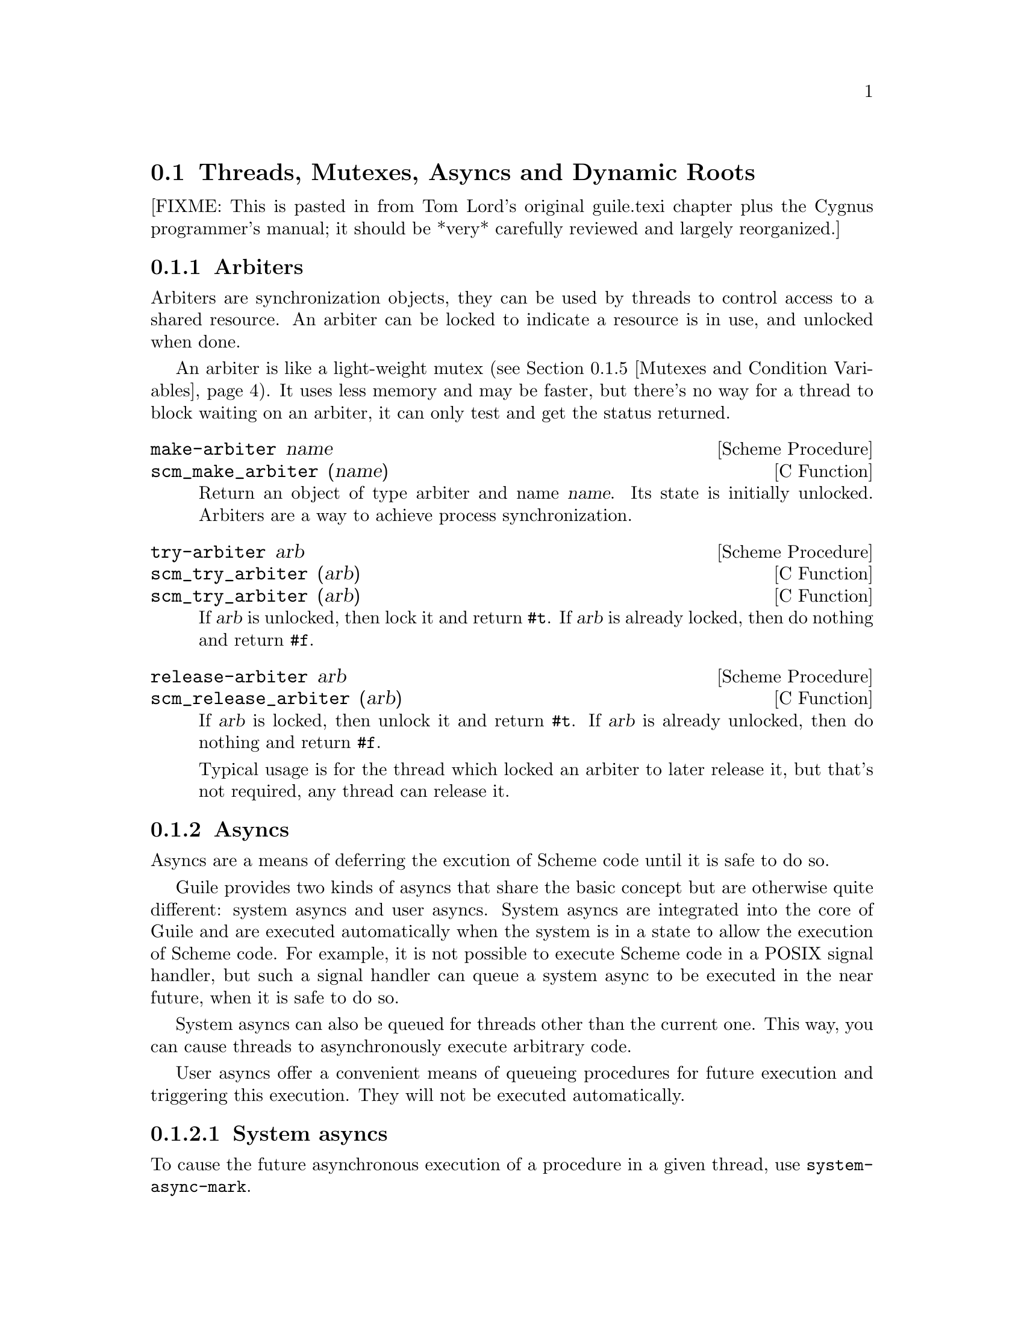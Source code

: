 @c -*-texinfo-*-
@c This is part of the GNU Guile Reference Manual.
@c Copyright (C)  1996, 1997, 2000, 2001, 2002, 2003, 2004
@c   Free Software Foundation, Inc.
@c See the file guile.texi for copying conditions.

@page
@node Scheduling
@section Threads, Mutexes, Asyncs and Dynamic Roots

[FIXME: This is pasted in from Tom Lord's original guile.texi chapter
plus the Cygnus programmer's manual; it should be *very* carefully
reviewed and largely reorganized.]

@menu
* Arbiters::                    Synchronization primitives.
* Asyncs::                      Asynchronous procedure invocation.
* Continuation Barriers::       Protection from non-local control flow.
* Threads::                     Multiple threads of execution.
* Mutexes and Condition Variables:: Synchronization primitives.
* Blocking::                    How to block properly in guile mode.
* Critical Sections::           Avoiding concurrency and reentries.
* Fluids and Dynamic States::   Thread-local variables, etc.
* Parallel Forms::              Parallel execution of forms.
@end menu


@node Arbiters
@subsection Arbiters
@cindex arbiters

Arbiters are synchronization objects, they can be used by threads to
control access to a shared resource.  An arbiter can be locked to
indicate a resource is in use, and unlocked when done.

An arbiter is like a light-weight mutex (@pxref{Mutexes and Condition
Variables}).  It uses less memory and may be faster, but there's no
way for a thread to block waiting on an arbiter, it can only test and
get the status returned.

@deffn {Scheme Procedure} make-arbiter name
@deffnx {C Function} scm_make_arbiter (name)
Return an object of type arbiter and name @var{name}. Its
state is initially unlocked.  Arbiters are a way to achieve
process synchronization.
@end deffn

@deffn {Scheme Procedure} try-arbiter arb
@deffnx {C Function} scm_try_arbiter (arb)
@deffnx {C Function} scm_try_arbiter (arb)
If @var{arb} is unlocked, then lock it and return @code{#t}.
If @var{arb} is already locked, then do nothing and return
@code{#f}.
@end deffn

@deffn {Scheme Procedure} release-arbiter arb
@deffnx {C Function} scm_release_arbiter (arb)
If @var{arb} is locked, then unlock it and return @code{#t}.  If
@var{arb} is already unlocked, then do nothing and return @code{#f}.

Typical usage is for the thread which locked an arbiter to later
release it, but that's not required, any thread can release it.
@end deffn


@node Asyncs
@subsection Asyncs

@cindex asyncs
@cindex user asyncs
@cindex system asyncs

Asyncs are a means of deferring the excution of Scheme code until it is
safe to do so.

Guile provides two kinds of asyncs that share the basic concept but are
otherwise quite different: system asyncs and user asyncs.  System asyncs
are integrated into the core of Guile and are executed automatically
when the system is in a state to allow the execution of Scheme code.
For example, it is not possible to execute Scheme code in a POSIX signal
handler, but such a signal handler can queue a system async to be
executed in the near future, when it is safe to do so.

System asyncs can also be queued for threads other than the current one.
This way, you can cause threads to asynchronously execute arbitrary
code.

User asyncs offer a convenient means of queueing procedures for future
execution and triggering this execution.  They will not be executed
automatically.

@menu
* System asyncs::               
* User asyncs::                 
@end menu

@node System asyncs
@subsubsection System asyncs

To cause the future asynchronous execution of a procedure in a given
thread, use @code{system-async-mark}.

Automatic invocation of system asyncs can be temporarily disabled by
calling @code{call-with-blocked-asyncs}.  This function works by
temporarily increasing the @emph{async blocking level} of the current
thread while a given procedure is running.  The blocking level starts
out at zero, and whenever a safe point is reached, a blocking level
greater than zero will prevent the execution of queued asyncs.

Analogously, the procedure @code{call-with-unblocked-asyncs} will
temporarily decrease the blocking level of the current thread.  You
can use it when you want to disable asyncs by default and only allow
them temporarily.

In addition to the C versions of @code{call-with-blocked-asyncs} and
@code{call-with-unblocked-asyncs}, C code can use
@code{scm_dynwind_block_asyncs} and @code{scm_dynwind_unblock_asyncs}
inside a @dfn{dynamic context} (@pxref{Dynamic Wind}) to block or
unblock system asyncs temporarily.

@deffn {Scheme Procedure} system-async-mark proc [thread]
@deffnx {C Function} scm_system_async_mark (proc)
@deffnx {C Function} scm_system_async_mark_for_thread (proc, thread)
Mark @var{proc} (a procedure with zero arguments) for future execution
in @var{thread}.  When @var{proc} has already been marked for
@var{thread} but has not been executed yet, this call has no effect.
When @var{thread} is omitted, the thread that called
@code{system-async-mark} is used.

This procedure is not safe to be called from signal handlers.  Use
@code{scm_sigaction} or @code{scm_sigaction_for_thread} to install
signal handlers.
@end deffn

@c  FIXME: The use of @deffnx for scm_c_call_with_blocked_asyncs and
@c  scm_c_call_with_unblocked_asyncs puts "void" into the function
@c  index.  Would prefer to use @deftypefnx if makeinfo allowed that,
@c  or a @deftypefn with an empty return type argument if it didn't
@c  introduce an extra space.

@deffn {Scheme Procedure} call-with-blocked-asyncs proc
@deffnx {C Function} scm_call_with_blocked_asyncs (proc)
@deffnx {C Function} {void *} scm_c_call_with_blocked_asyncs (void * (*proc) (void *data), void *data)
@findex scm_c_call_with_blocked_asyncs
Call @var{proc} and block the execution of system asyncs by one level
for the current thread while it is running.  Return the value returned
by @var{proc}.  For the first two variants, call @var{proc} with no
arguments; for the third, call it with @var{data}.
@end deffn

@deffn {Scheme Procedure} call-with-unblocked-asyncs proc
@deffnx {C Function} scm_call_with_unblocked_asyncs (proc)
@deffnx {C Function} {void *} scm_c_call_with_unblocked_asyncs (void *(*p) (void *d), void *d)
@findex scm_c_call_with_unblocked_asyncs
Call @var{proc} and unblock the execution of system asyncs by one
level for the current thread while it is running.  Return the value
returned by @var{proc}.  For the first two variants, call @var{proc}
with no arguments; for the third, call it with @var{data}.
@end deffn

@deftypefn {C Function} void scm_dynwind_block_asyncs ()
This function must be used inside a pair of calls to
@code{scm_dynwind_begin} and @code{scm_dynwind_end} (@pxref{Dynamic
Wind}).  During the dynwind context, asyncs are blocked by one level.
@end deftypefn

@deftypefn {C Function} void scm_dynwind_unblock_asyncs ()
This function must be used inside a pair of calls to
@code{scm_dynwind_begin} and @code{scm_dynwind_end} (@pxref{Dynamic
Wind}).  During the dynwind context, asyncs are unblocked by one
level.
@end deftypefn

@node User asyncs
@subsubsection User asyncs

A user async is a pair of a thunk (a parameterless procedure) and a
mark.  Setting the mark on a user async will cause the thunk to be
executed when the user async is passed to @code{run-asyncs}.  Setting
the mark more than once is satisfied by one execution of the thunk.

User asyncs are created with @code{async}.  They are marked with
@code{async-mark}.

@deffn {Scheme Procedure} async thunk
@deffnx {C Function} scm_async (thunk)
Create a new user async for the procedure @var{thunk}.
@end deffn

@deffn {Scheme Procedure} async-mark a
@deffnx {C Function} scm_async_mark (a)
Mark the user async @var{a} for future execution.
@end deffn

@deffn {Scheme Procedure} run-asyncs list_of_a
@deffnx {C Function} scm_run_asyncs (list_of_a)
Execute all thunks from the marked asyncs of the list @var{list_of_a}.
@end deffn

@node Continuation Barriers
@subsection Continuation Barriers

The non-local flow of control caused by continuations might sometimes
not be wanted.  You can use @code{with-continuation-barrier} etc to
errect fences that continuations can not pass.

@deffn {Scheme Procedure} with-continuation-barrier proc
@deffnx {C Function} scm_with_continuation_barrier (proc)
Call @var{proc} and return its result.  Do not allow the invocation of
continuations that would leave or enter the dynamic extent of the call
to @code{with-continuation-barrier}.  Such an attempt causes an error
to be signaled.

Throws (such as errors) that are not caught from within @var{proc} are
caught by @code{with-continuation-barrier}.  In that case, a short
message is printed to the current error port and @code{#f} is returned.

Thus, @code{with-continuation-barrier} returns exactly once.
@end deffn

@deftypefn {C Function} {void *} scm_c_with_continuation_barrier (void *(*func) (void *), void *data)
Like @code{scm_with_continuation_barrier} but call @var{func} on
@var{data}.  When an error is caught, @code{NULL} is returned.
@end deftypefn

@node Threads
@subsection Threads
@cindex threads
@cindex Guile threads
@cindex POSIX threads

@deffn {Scheme Procedure} all-threads
@deffnx {C Function} scm_all_threads ()
Return a list of all threads.
@end deffn

@deffn {Scheme Procedure} current-thread
@deffnx {C Function} scm_current_thread ()
Return the thread that called this function.
@end deffn

@c begin (texi-doc-string "guile" "call-with-new-thread")
@deffn {Scheme Procedure} call-with-new-thread thunk handler
Call @code{thunk} in a new thread and with a new dynamic state,
returning the new thread.  The procedure @var{thunk} is called via
@code{with-continuation-barrier}.

When @var{handler} is specified, then @var{thunk} is called from
within a @code{catch} with tag @code{#t} that has @var{handler} as its
handler.  This catch is established inside the continuation barrier.

Once @var{thunk} or @var{handler} returns, the return value is made
the @emph{exit value} of the thread and the thread is terminated.
@end deffn

@deftypefn {C Function} SCM scm_spawn_thread (scm_t_catch_body body, void *body_data, scm_t_catch_handler handler, void *handler_data)
Call @var{body} in a new thread, passing it @var{body_data}, returning
the new thread.  The function @var{body} is called via
@code{scm_c_with_continuation_barrier}.

When @var{handler} is non-@code{NULL}, @var{body} is called via
@code{scm_internal_catch} with tag @code{SCM_BOOL_T} that has
@var{handler} and @var{handler_data} as the handler and its data.  This
catch is established inside the continuation barrier.

Once @var{body} or @var{handler} returns, the return value is made the
@emph{exit value} of the thread and the thread is terminated.
@end deftypefn

@c begin (texi-doc-string "guile" "join-thread")
@deffn {Scheme Procedure} join-thread thread
Wait for @var{thread} to terminate and return its exit value.  Threads
that have not been created with @code{call-with-new-thread} or
@code{scm_spawn_thread} have an exit value of @code{#f}.
@end deffn

@deffn {Scheme Procedure} thread-exited? thread
@deffnx {C Function} scm_thread_exited_p (thread)
Return @code{#t} iff @var{thread} has exited.
@end deffn

@c begin (texi-doc-string "guile" "yield")
@deffn {Scheme Procedure} yield
If one or more threads are waiting to execute, calling yield forces an
immediate context switch to one of them. Otherwise, yield has no effect.
@end deffn

Higher level thread procedures are available by loading the
@code{(ice-9 threads)} module.  These provide standardized
thread creation.

@deffn macro make-thread proc [args@dots{}]
Apply @var{proc} to @var{args} in a new thread formed by
@code{call-with-new-thread} using a default error handler that display
the error to the current error port.  The @var{args@dots{}}
expressions are evaluated in the new thread.
@end deffn

@deffn macro begin-thread first [rest@dots{}]
Evaluate forms @var{first} and @var{rest} in a new thread formed by
@code{call-with-new-thread} using a default error handler that display
the error to the current error port.
@end deffn

@node Mutexes and Condition Variables
@subsection Mutexes and Condition Variables
@cindex mutex
@cindex condition variable

A mutex is a thread synchronization object, it can be used by threads
to control access to a shared resource.  A mutex can be locked to
indicate a resource is in use, and other threads can then block on the
mutex to wait for the resource (or can just test and do something else
if not available).  ``Mutex'' is short for ``mutual exclusion''.

There are two types of mutexes in Guile, ``standard'' and
``recursive''.  They're created by @code{make-mutex} and
@code{make-recursive-mutex} respectively, the operation functions are
then common to both.

Note that for both types of mutex there's no protection against a
``deadly embrace''.  For instance if one thread has locked mutex A and
is waiting on mutex B, but another thread owns B and is waiting on A,
then an endless wait will occur (in the current implementation).
Acquiring requisite mutexes in a fixed order (like always A before B)
in all threads is one way to avoid such problems.

@sp 1
@deffn {Scheme Procedure} make-mutex
@deffnx {C Function} scm_make_mutex ()
Return a new standard mutex.  It is initially unlocked.
@end deffn

@deffn {Scheme Procedure} make-recursive-mutex
@deffnx {C Function} scm_make_recursive_mutex ()
Create a new recursive mutex.  It is initialloy unlocked.
@end deffn

@deffn {Scheme Procedure} lock-mutex mutex
@deffnx {C Function} scm_lock_mutex (mutex)
Lock @var{mutex}.  If the mutex is already locked by another thread
then block and return only when @var{mutex} has been acquired.

For standard mutexes (@code{make-mutex}), and error is signalled if
the thread has itself already locked @var{mutex}.

For a recursive mutex (@code{make-recursive-mutex}), if the thread has
itself already locked @var{mutex}, then a further @code{lock-mutex}
call increments the lock count.  An additional @code{unlock-mutex}
will be required to finally release.

When a system async (@pxref{System asyncs}) is activated for a thread
blocked in @code{lock-mutex}, the wait is interrupted and the async is
executed.  When the async returns, the wait resumes.
@end deffn

@deftypefn {C Function} void scm_dynwind_lock_mutex (SCM mutex)
Arrange for @var{mutex} to be locked whenever the current dynwind
context is entered and to be unlocked when it is exited.
@end deftypefn

@deffn {Scheme Procedure} try-mutex mx
@deffnx {C Function} scm_try_mutex (mx)
Try to lock @var{mutex} as per @code{lock-mutex}.  If @var{mutex} can
be acquired immediately then this is done and the return is @code{#t}.
If @var{mutex} is locked by some other thread then nothing is done and
the return is @code{#f}.
@end deffn

@deffn {Scheme Procedure} unlock-mutex mutex
@deffnx {C Function} scm_unlock_mutex (mutex)
Unlock @var{mutex}.  An error is signalled if @var{mutex} is not
locked by the calling thread.
@end deffn

@deffn {Scheme Procedure} make-condition-variable
@deffnx {C Function} scm_make_condition_variable ()
Return a new condition variable.
@end deffn

@deffn {Scheme Procedure} wait-condition-variable condvar mutex [time]
@deffnx {C Function} scm_wait_condition_variable (condvar, mutex, time)
Wait until @var{condvar} has been signalled.  While waiting,
@var{mutex} is atomically unlocked (as with @code{unlock-mutex}) and
is locked again when this function returns.  When @var{time} is given,
it specifies a point in time where the waiting should be aborted.  It
can be either a integer as returned by @code{current-time} or a pair
as returned by @code{gettimeofday}.  When the waiting is aborted,
@code{#f} is returned.  When the condition variable has in fact been
signalled, @code{#t} is returned.  The mutex is re-locked in any case
before @code{wait-condition-variable} returns.

When a system async is activated for a thread that is blocked in a
call to @code{wait-condition-variable}, the waiting is interrupted,
the mutex is locked, and the async is executed.  When the async
returns, the mutex is unlocked again and the waiting is resumed.  When
the thread block while re-acquiring the mutex, execution of asyncs is
blocked.
@end deffn

@deffn {Scheme Procedure} signal-condition-variable condvar
@deffnx {C Function} scm_signal_condition_variable (condvar)
Wake up one thread that is waiting for @var{condvar}.
@end deffn

@deffn {Scheme Procedure} broadcast-condition-variable condvar
@deffnx {C Function} scm_broadcast_condition_variable (condvar)
Wake up all threads that are waiting for @var{condvar}.
@end deffn

@sp 1
The following are higher level operations on mutexes.  These are
available from

@example
(use-modules (ice-9 threads))
@end example

@deffn macro with-mutex mutex [body@dots{}]
Lock @var{mutex}, evaluate the @var{body} forms, then unlock
@var{mutex}.  The return value is the return from the last @var{body}
form.

The lock, body and unlock form the branches of a @code{dynamic-wind}
(@pxref{Dynamic Wind}), so @var{mutex} is automatically unlocked if an
error or new continuation exits @var{body}, and is re-locked if
@var{body} is re-entered by a captured continuation.
@end deffn

@deffn macro monitor body@dots{}
Evaluate the @var{body} forms, with a mutex locked so only one thread
can execute that code at any one time.  The return value is the return
from the last @var{body} form.

Each @code{monitor} form has its own private mutex and the locking and
evaluation is as per @code{with-mutex} above.  A standard mutex
(@code{make-mutex}) is used, which means @var{body} must not
recursively re-enter the @code{monitor} form.

The term ``monitor'' comes from operating system theory, where it
means a particular bit of code managing access to some resource and
which only ever executes on behalf of one process at any one time.
@end deffn


@node Blocking
@subsection Blocking in Guile Mode

A thread must not block outside of a libguile function while it is in
guile mode.  The following functions can be used to temporily leave
guile mode or to perform some common blocking operations in a supported
way.

@deftypefn {C Function} {void *} scm_without_guile (void *(*func) (void *), void *data)
Leave guile mode, call @var{func} on @var{data}, enter guile mode and
return the result of calling @var{func}.

While a thread has left guile mode, it must not call any libguile
functions except @code{scm_with_guile} or @code{scm_without_guile} and
must not use any libguile macros.  Also, local variables of type
@code{SCM} that are allocated while not in guile mode are not
protected from the garbage collector.

When used from non-guile mode, calling @code{scm_without_guile} is
still allowed: it simply calls @var{func}.  In that way, you can leave
guile mode without having to know whether the current thread is in
guile mode or not.
@end deftypefn

@deftypefn {C Function} int scm_pthread_mutex_lock (pthread_mutex_t *mutex)
Like @code{pthread_mutex_lock}, but leaves guile mode while waiting for
the mutex.
@end deftypefn

@deftypefn  {C Function} int scm_pthread_cond_wait (pthread_cond_t *cond, pthread_mutex_t *mutex)
@deftypefnx {C Function} int scm_pthread_cond_timedwait (pthread_cond_t *cond, pthread_mutex_t *mutex, struct timespec *abstime)
Like @code{pthread_cond_wait} and @code{pthread_cond_timedwait}, but
leaves guile mode while waiting for the condition variable.
@end deftypefn

@deftypefn {C Function} int scm_std_select (int nfds, fd_set *readfds, fd_set *writefds, fd_set *exceptfds, struct timeval *timeout)
Like @code{select} but leaves guile mode while waiting.  Also, the
delivery of a system async causes this function to be interrupted with
error code @code{EINTR}.
@end deftypefn

@deftypefn {C Function} {unsigned int} scm_std_sleep ({unsigned int} seconds)
Like @code{sleep}, but leaves guile mode while sleeping.  Also, the
delivery of a system async causes this function to be interrupted.
@end deftypefn

@deftypefn {C Function} {unsigned long} scm_std_usleep ({unsigned long} usecs)
Like @code{usleep}, but leaves guile mode while sleeping.  Also, the
delivery of a system async causes this function to be interrupted.
@end deftypefn


@node Critical Sections
@subsection Critical Sections

@deffn  {C Macro} SCM_CRITICAL_SECTION_START
@deffnx {C Macro} SCM_CRITICAL_SECTION_END
These two macros can be used to delimit a critical section.
Syntactically, they are both statements and need to be followed
immediately by a semicolon.

Executing @code{SCM_CRITICAL_SECTION_START} will lock a recursive
mutex and block the executing of system asyncs.  Executing
@code{SCM_CRITICAL_SECTION_END} will unblock the execution of system
asyncs and unlock the mutex.  Thus, the code that executes between
these two macros can only be executed in one thread at any one time
and no system asyncs will run.  However, because the mutex is a
recursive one, the code might still be reentered by the same thread.
You must either allow for this or avoid it, both by careful coding.

On the other hand, critical sections delimited with these macros can
be nested since the mutex is recursive.

You must make sure that for each @code{SCM_CRITICAL_SECTION_START},
the corresponding @code{SCM_CRITICAL_SECTION_END} is always executed.
This means that no non-local exit (such as a signalled error) might
happen, for example.
@end deffn

@deftypefn {C Function} void scm_dynwind_critical_section (SCM mutex)
Call @code{scm_dynwind_lock_mutex} on @var{mutex} and call
@code{scm_dynwind_block_asyncs}.  When @var{mutex} is false, a recursive
mutex provided by Guile is used instead.

The effect of a call to @code{scm_dynwind_critical_section} is that
the current dynwind context (@pxref{Dynamic Wind}) turns into a
critical section.  Because of the locked mutex, no second thread can
enter it concurrently and because of the blocked asyncs, no system
async can reenter it from the current thread.

When the current thread reenters the critical section anyway, the kind
of @var{mutex} determines what happens: When @var{mutex} is recursive,
the reentry is allowed.  When it is a normal mutex, an error is
signalled.
@end deftypefn


@node Fluids and Dynamic States
@subsection Fluids and Dynamic States

@cindex fluids

A @emph{fluid} is an object that can store one value per @emph{dynamic
state}.  Each thread has a current dynamic state, and when accessing a
fluid, this current dynamic state is used to provide the actual value.
In this way, fluids can be used for thread local storage, but they are
in fact more flexible: dynamic states are objects of their own and can
be made current for more than one thread at the same time, or only be
made current temporarily, for example.

Fluids can also be used to simulate the desirable effects of
dynamically scoped variables.  Dynamically scoped variables are useful
when you want to set a variable to a value during some dynamic extent
in the execution of your program and have them revert to their
original value when the control flow is outside of this dynamic
extent.  See the description of @code{with-fluids} below for details.

New fluids are created with @code{make-fluid} and @code{fluid?} is
used for testing whether an object is actually a fluid.  The values
stored in a fluid can be accessed with @code{fluid-ref} and
@code{fluid-set!}.

@deffn {Scheme Procedure} make-fluid
@deffnx {C Function} scm_make_fluid ()
Return a newly created fluid.
Fluids are objects that can hold one
value per dynamic state.  That is, modifications to this value are
only visible to code that executes with the same dynamic state as
the modifying code.  When a new dynamic state is constructed, it
inherits the values from its parent.  Because each thread normally executes
with its own dynamic state, you can use fluids for thread local storage.
@end deffn

@deffn {Scheme Procedure} fluid? obj
@deffnx {C Function} scm_fluid_p (obj)
Return @code{#t} iff @var{obj} is a fluid; otherwise, return
@code{#f}.
@end deffn

@deffn {Scheme Procedure} fluid-ref fluid
@deffnx {C Function} scm_fluid_ref (fluid)
Return the value associated with @var{fluid} in the current
dynamic root.  If @var{fluid} has not been set, then return
@code{#f}.
@end deffn

@deffn {Scheme Procedure} fluid-set! fluid value
@deffnx {C Function} scm_fluid_set_x (fluid, value)
Set the value associated with @var{fluid} in the current dynamic root.
@end deffn

@code{with-fluids*} temporarily changes the values of one or more fluids,
so that the given procedure and each procedure called by it access the
given values.  After the procedure returns, the old values are restored.

@deffn {Scheme Procedure} with-fluid* fluid value thunk
@deffnx {C Function} scm_with_fluid (fluid, value, thunk)
Set @var{fluid} to @var{value} temporarily, and call @var{thunk}.
@var{thunk} must be a procedure with no argument.
@end deffn

@deffn {Scheme Procedure} with-fluids* fluids values thunk
@deffnx {C Function} scm_with_fluids (fluids, values, thunk)
Set @var{fluids} to @var{values} temporary, and call @var{thunk}.
@var{fluids} must be a list of fluids and @var{values} must be the
same number of their values to be applied.  Each substitution is done
in the order given.  @var{thunk} must be a procedure with no argument.
it is called inside a @code{dynamic-wind} and the fluids are
set/restored when control enter or leaves the established dynamic
extent.
@end deffn

@deffn {Scheme Macro} with-fluids ((fluid value) ...) body...
Execute @var{body...} while each @var{fluid} is set to the
corresponding @var{value}.  Both @var{fluid} and @var{value} are
evaluated and @var{fluid} must yield a fluid.  @var{body...} is
executed inside a @code{dynamic-wind} and the fluids are set/restored
when control enter or leaves the established dynamic extent.
@end deffn

@deftypefn {C Function} SCM scm_c_with_fluids (SCM fluids, SCM vals, SCM (*cproc)(void *), void *data)
@deftypefnx {C Function} SCM scm_c_with_fluid (SCM fluid, SCM val, SCM (*cproc)(void *), void *data)
The function @code{scm_c_with_fluids} is like @code{scm_with_fluids}
except that it takes a C function to call instead of a Scheme thunk.

The function @code{scm_c_with_fluid} is similar but only allows one
fluid to be set instead of a list.
@end deftypefn

@deftypefn {C Function} void scm_dynwind_fluid (SCM fluid, SCM val)
This function must be used inside a pair of calls to
@code{scm_dynwind_begin} and @code{scm_dynwind_end} (@pxref{Dynamic
Wind}).  During the dynwind context, the fluid @var{fluid} is set to
@var{val}.

More precisely, the value of the fluid is swapped with a `backup'
value whenever the dynwind context is entered or left.  The backup
value is initialized with the @var{val} argument.
@end deftypefn

@deffn {Scheme Procedure} make-dynamic-state [parent]
@deffnx {C Function} scm_make_dynamic_state (parent)
Return a copy of the dynamic state object @var{parent}
or of the current dynamic state when @var{parent} is omitted.
@end deffn

@deffn {Scheme Procedure} dynamic-state? obj
@deffnx {C Function} scm_dynamic_state_p (obj)
Return @code{#t} if @var{obj} is a dynamic state object;
return @code{#f} otherwise.
@end deffn

@deftypefn {C Procedure} int scm_is_dynamic_state (SCM obj)
Return non-zero if @var{obj} is a dynamic state object;
return zero otherwise.
@end deftypefn

@deffn {Scheme Procedure} current-dynamic-state
@deffnx {C Function} scm_current_dynamic_state ()
Return the current dynamic state object.
@end deffn

@deffn {Scheme Procedure} set-current-dynamic-state state
@deffnx {C Function} scm_set_current_dynamic_state (state)
Set the current dynamic state object to @var{state}
and return the previous current dynamic state object.
@end deffn

@deffn {Scheme Procedure} with-dynamic-state state proc
@deffnx {C Function} scm_with_dynamic_state (state, proc)
Call @var{proc} while @var{state} is the current dynamic
state object.
@end deffn

@deftypefn {C Procedure} void scm_dynwind_current_dynamic_state (SCM state)
Set the current dynamic state to @var{state} for the current dynwind
context.
@end deftypefn

@deftypefn {C Procedure} {void *} scm_c_with_dynamic_state (SCM state, void *(*func)(void *), void *data)
Like @code{scm_with_dynamic_state}, but call @var{func} with
@var{data}.
@end deftypefn

@c @node Futures
@c @subsection Futures
@c @cindex futures

@c -- Futures are disabled for the time being, see futures.h for an
@c -- explanation.

@c Futures are a convenient way to run a calculation in a new thread, and
@c only wait for the result when it's actually needed.

@c Futures are similar to promises (@pxref{Delayed Evaluation}), in that
@c they allow mainline code to continue immediately.  But @code{delay}
@c doesn't evaluate at all until forced, whereas @code{future} starts
@c immediately in a new thread.

@c @deffn {syntax} future expr
@c Begin evaluating @var{expr} in a new thread, and return a ``future''
@c object representing the calculation.
@c @end deffn

@c @deffn {Scheme Procedure} make-future thunk
@c @deffnx {C Function} scm_make_future (thunk)
@c Begin evaluating the call @code{(@var{thunk})} in a new thread, and
@c return a ``future'' object representing the calculation.
@c @end deffn

@c @deffn {Scheme Procedure} future-ref f
@c @deffnx {C Function} scm_future_ref (f)
@c Return the value computed by the future @var{f}.  If @var{f} has not
@c yet finished executing then wait for it to do so.
@c @end deffn


@node Parallel Forms
@subsection Parallel forms
@cindex parallel forms

The functions described in this section are available from

@example
(use-modules (ice-9 threads))
@end example

@deffn syntax parallel expr1 @dots{} exprN
Evaluate each @var{expr} expression in parallel, each in its own thread.
Return the results as a set of @var{N} multiple values
(@pxref{Multiple Values}).
@end deffn

@deffn syntax letpar ((var1 expr1) @dots{} (varN exprN)) body@dots{}
Evaluate each @var{expr} in parallel, each in its own thread, then bind
the results to the corresponding @var{var} variables and evaluate
@var{body}.

@code{letpar} is like @code{let} (@pxref{Local Bindings}), but all the
expressions for the bindings are evaluated in parallel.
@end deffn

@deffn {Scheme Procedure} par-map proc lst1 @dots{} lstN
@deffnx {Scheme Procedure} par-for-each proc lst1 @dots{} lstN
Call @var{proc} on the elements of the given lists.  @code{par-map}
returns a list comprising the return values from @var{proc}.
@code{par-for-each} returns an unspecified value, but waits for all
calls to complete.

The @var{proc} calls are @code{(@var{proc} @var{elem1} @dots{}
@var{elemN})}, where each @var{elem} is from the corresponding
@var{lst}.  Each @var{lst} must be the same length.  The calls are
made in parallel, each in its own thread.

These functions are like @code{map} and @code{for-each} (@pxref{List
Mapping}), but make their @var{proc} calls in parallel.
@end deffn

@deffn {Scheme Procedure} n-par-map n proc lst1 @dots{} lstN
@deffnx {Scheme Procedure} n-par-for-each n proc lst1 @dots{} lstN
Call @var{proc} on the elements of the given lists, in the same way as
@code{par-map} and @code{par-for-each} above, but use no more than
@var{n} threads at any one time.  The order in which calls are
initiated within that threads limit is unspecified.

These functions are good for controlling resource consumption if
@var{proc} calls might be costly, or if there are many to be made.  On
a dual-CPU system for instance @math{@var{n}=4} might be enough to
keep the CPUs utilized, and not consume too much memory.
@end deffn

@deffn {Scheme Procedure} n-for-each-par-map n sproc pproc lst1 @dots{} lstN
Apply @var{pproc} to the elements of the given lists, and apply
@var{sproc} to each result returned by @var{pproc}.  The final return
value is unspecified, but all calls will have been completed before
returning.

The calls made are @code{(@var{sproc} (@var{pproc} @var{elem1} @dots{}
@var{elemN}))}, where each @var{elem} is from the corresponding
@var{lst}.  Each @var{lst} must have the same number of elements.

The @var{pproc} calls are made in parallel, in separate threads.  No more
than @var{n} threads are used at any one time.  The order in which
@var{pproc} calls are initiated within that limit is unspecified.

The @var{sproc} calls are made serially, in list element order, one at
a time.  @var{pproc} calls on later elements may execute in parallel
with the @var{sproc} calls.  Exactly which thread makes each
@var{sproc} call is unspecified.

This function is designed for individual calculations that can be done
in parallel, but with results needing to be handled serially, for
instance to write them to a file.  The @var{n} limit on threads
controls system resource usage when there are many calculations or
when they might be costly.

It will be seen that @code{n-for-each-par-map} is like a combination
of @code{n-par-map} and @code{for-each},

@example
(for-each sproc (n-par-map n pproc lst1 ... lstN))
@end example

@noindent
But the actual implementation is more efficient since each @var{sproc}
call, in turn, can be initiated once the relevant @var{pproc} call has
completed, it doesn't need to wait for all to finish.
@end deffn



@c Local Variables:
@c TeX-master: "guile.texi"
@c End:
